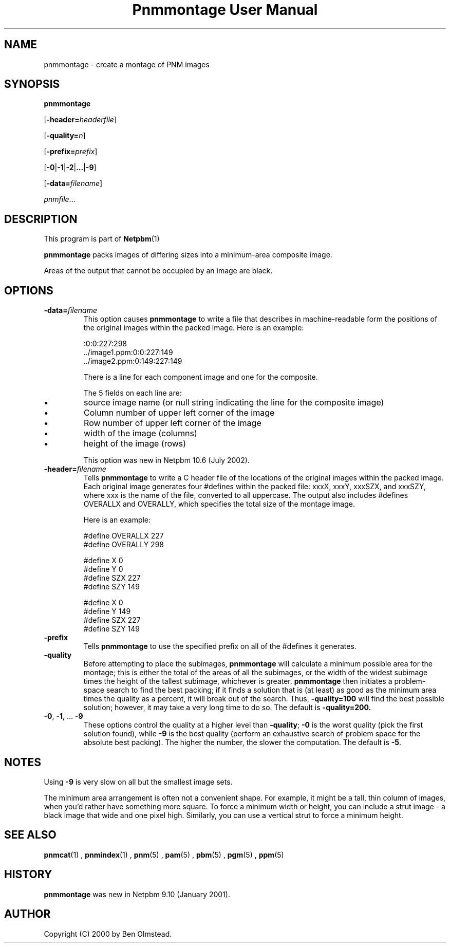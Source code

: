 \
.\" This man page was generated by the Netpbm tool 'makeman' from HTML source.
.\" Do not hand-hack it!  If you have bug fixes or improvements, please find
.\" the corresponding HTML page on the Netpbm website, generate a patch
.\" against that, and send it to the Netpbm maintainer.
.TH "Pnmmontage User Manual" 0 "22 November 2012" "netpbm documentation"

.SH NAME

pnmmontage - create a montage of PNM images

.UN synopsis
.SH SYNOPSIS

\fBpnmmontage\fP

[\fB-header=\fP\fIheaderfile\fP]

[\fB-quality=\fP\fIn\fP]

[\fB-prefix=\fP\fIprefix\fP]

[\fB-0\fP|\fB-1\fP|\fB-2\fP|\fB...\fP|\fB-9\fP]

[\fB-data=\fP\fIfilename\fP]

\fIpnmfile\fP...

.UN description
.SH DESCRIPTION
.PP
This program is part of
.BR Netpbm (1)
.
.PP
\fBpnmmontage\fP packs images of differing sizes into a minimum-area
composite image.
.PP
Areas of the output that cannot be occupied by an image are black.


.UN options
.SH OPTIONS



.TP
\fB-data=\fP\fIfilename\fP
This option causes \fBpnmmontage\fP to write a file that describes
in machine-readable form the positions of the original images within
the packed image.  Here is an example:

.nf
\f(CW
            :0:0:227:298
            ../image1.ppm:0:0:227:149
            ../image2.ppm:0:149:227:149
\fP
.fi
.sp
There is a line for each component image and one for the composite.
.sp
The 5 fields on each line are:


.IP \(bu
source image name (or null string indicating the line for the composite
image)
.IP \(bu
Column number of upper left corner of the image
.IP \(bu
Row number of upper left corner of the image
.IP \(bu
width of the image (columns)
.IP \(bu
height of the image (rows)

.sp
This option was new in Netpbm 10.6 (July 2002).

.TP
\fB-header=\fP\fIfilename\fP
Tells \fBpnmmontage\fP to write a C header file of the locations
of the original images within the packed image.  Each original image
generates four #defines within the packed file: xxxX, xxxY, xxxSZX,
and xxxSZY, where xxx is the name of the file, converted to all
uppercase.  The output also includes #defines OVERALLX and OVERALLY, which
specifies the total size of the montage image.
.sp
Here is an example:

.nf
\f(CW
            #define OVERALLX 227
            #define OVERALLY 298
            
            #define X 0
            #define Y 0
            #define SZX 227
            #define SZY 149
            
            #define X 0
            #define Y 149
            #define SZX 227
            #define SZY 149
\fP
.fi

.TP
\fB-prefix\fP
Tells \fBpnmmontage\fP to use the specified prefix on all of the
#defines it generates.

.TP
\fB-quality\fP
Before attempting to place the subimages, \fBpnmmontage\fP will
calculate a minimum possible area for the montage; this is either the
total of the areas of all the subimages, or the width of the widest
subimage times the height of the tallest subimage, whichever is
greater.  \fBpnmmontage\fP then initiates a problem-space search to
find the best packing; if it finds a solution that is (at least) as
good as the minimum area times the quality as a percent, it will break
out of the search.  Thus, \fB-quality=100\fP will find the best possible
solution; however, it may take a very long time to do so.  The default
is \fB-quality=200.\fP

.TP
\fB-0\fP, \fB-1\fP, ... \fB-9\fP
These options control the quality at a higher level than
\fB-quality\fP; \fB-0\fP is the worst quality (pick the first
solution found), while \fB-9\fP is the best quality (perform an
exhaustive search of problem space for the absolute best packing).
The higher the number, the slower the computation.  The default is
\fB-5\fP.




.UN notes
.SH NOTES
.PP
Using \fB-9\fP is very slow on all but the smallest image sets.
.PP
The minimum area arrangement is often not a convenient shape.  For
example, it might be a tall, thin column of images, when you'd rather
have something more square.  To force a minimum width or height, you
can include a strut image - a black image that wide and one pixel high.
Similarly, you can use a vertical strut to force a minimum height.


.UN seealso
.SH SEE ALSO
.BR pnmcat (1)
,
.BR pnmindex (1)
,
.BR pnm (5)
,
.BR pam (5)
,
.BR pbm (5)
,
.BR pgm (5)
,
.BR ppm (5)


.UN history
.SH HISTORY
.PP
\fBpnmmontage\fP was new in Netpbm 9.10 (January 2001).


.UN author
.SH AUTHOR

Copyright (C) 2000 by Ben Olmstead.
